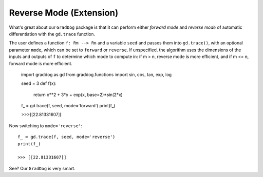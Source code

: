 Reverse Mode (Extension)
========================



What's great about our ``GradDog`` package is that it can perform either `forward mode` and `reverse mode` of automatic differentiation with the ``gd.trace`` function.

The user defines a function ``f: Rm --> Rn`` and a variable ``seed`` and passes them into ``gd.trace()``, with an optional parameter ``mode``, which can be set to ``forward`` or ``reverse``. If unspecified, the algorithm uses the dimensions of the inputs and outputs of ``f`` to determine which mode to compute in: if m > n, reverse mode is more efficient, and if m <= n, forward mode is more efficient.

    import graddog as gd
    from graddog.functions import sin, cos, tan, exp, log

    seed = 3
    def f(x):
        return x**2 + 3*x + exp(x, base=2)*sin(2*x)

    f_ = gd.trace(f, seed, mode='forward')
    print(f_)

    >>>[[22.81331607]]

Now switching to ``mode='reverse'``::

    f_ = gd.trace(f, seed, mode='reverse')
    print(f_)
   
    >>> [[22.81331607]]

See? Our ``GradDog`` is very smart.

